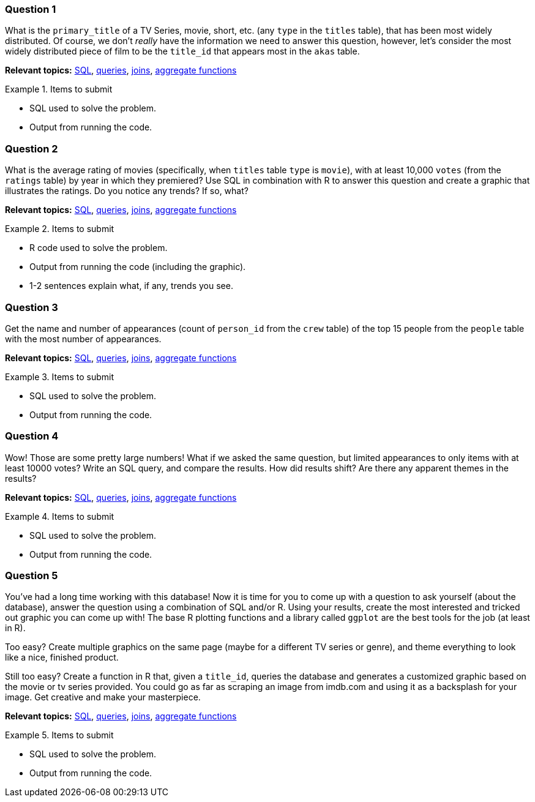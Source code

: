 === Question 1

What is the `primary_title` of a TV Series, movie, short, etc. (any `type` in the `titles` table), that has been most widely distributed. Of course, we don't _really_ have the information we need to answer this question, however, let's consider the most widely distributed piece of film to be the `title_id` that appears most in the `akas` table.

**Relevant topics:** xref:programming-languages:SQL:index.adoc[SQL], xref:programming-languages:SQL:queries.adoc[queries], xref:programming-languages:SQL:joins.adoc[joins], xref:programming-languages:SQL:aggregate-functions.adoc[aggregate functions]

.Items to submit
====
- SQL used to solve the problem.
- Output from running the code.
====

=== Question 2

What is the average rating of movies (specifically, when `titles` table `type` is `movie`), with at least 10,000 `votes` (from the `ratings` table) by year in which they premiered? Use SQL in combination with R to answer this question and create a graphic that illustrates the ratings. Do you notice any trends? If so, what?

**Relevant topics:** xref:programming-languages:SQL:index.adoc[SQL], xref:programming-languages:SQL:queries.adoc[queries], xref:programming-languages:SQL:joins.adoc[joins], xref:programming-languages:SQL:aggregate-functions.adoc[aggregate functions]

.Items to submit
====
- R code used to solve the problem.
- Output from running the code (including the graphic).
- 1-2 sentences explain what, if any, trends you see.
====

=== Question 3

Get the name and number of appearances (count of `person_id` from the `crew` table) of the top 15 people from the `people` table with the most number of appearances.

**Relevant topics:** xref:programming-languages:SQL:index.adoc[SQL], xref:programming-languages:SQL:queries.adoc[queries], xref:programming-languages:SQL:joins.adoc[joins], xref:programming-languages:SQL:aggregate-functions.adoc[aggregate functions]

.Items to submit
====
- SQL used to solve the problem.
- Output from running the code.
====

=== Question 4

Wow! Those are some pretty large numbers! What if we asked the same question, but limited appearances to only items with at least 10000 votes? Write an SQL query, and compare the results. How did results shift? Are there any apparent themes in the results? 

**Relevant topics:** xref:programming-languages:SQL:index.adoc[SQL], xref:programming-languages:SQL:queries.adoc[queries], xref:programming-languages:SQL:joins.adoc[joins], xref:programming-languages:SQL:aggregate-functions.adoc[aggregate functions]

.Items to submit
====
- SQL used to solve the problem.
- Output from running the code.
====

=== Question 5

You've had a long time working with this database! Now it is time for you to come up with a question to ask yourself (about the database), answer the question using a combination of SQL and/or R. Using your results, create the most interested and tricked out graphic you can come up with! The base R plotting functions and a library called `ggplot` are the best tools for the job (at least in R).

Too easy? Create multiple graphics on the same page (maybe for a different TV series or genre), and theme everything to look like a nice, finished product. 

Still too easy? Create a function in R that, given a `title_id`, queries the database and generates a customized graphic based on the movie or tv series provided. You could go as far as scraping an image from imdb.com and using it as a backsplash for your image. Get creative and make your masterpiece.

**Relevant topics:** xref:programming-languages:SQL:index.adoc[SQL], xref:programming-languages:SQL:queries.adoc[queries], xref:programming-languages:SQL:joins.adoc[joins], xref:programming-languages:SQL:aggregate-functions.adoc[aggregate functions]

.Items to submit
====
- SQL used to solve the problem.
- Output from running the code.
====